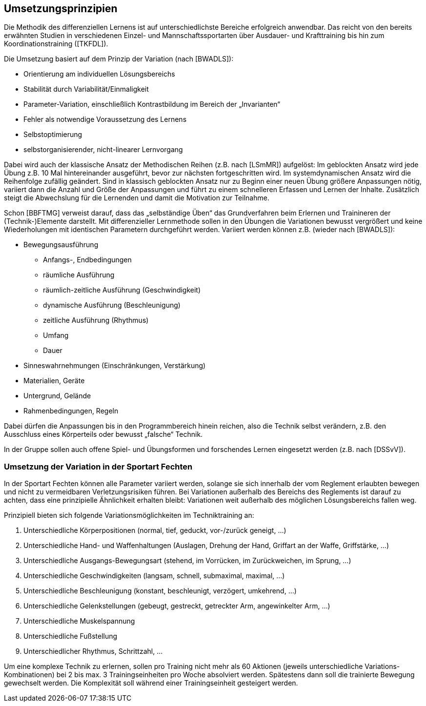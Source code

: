 == Umsetzungsprinzipien

Die Methodik des differenziellen Lernens ist auf unterschiedlichste Bereiche erfolgreich anwendbar. Das reicht von den bereits erwähnten Studien in verschiedenen Einzel- und Mannschaftssportarten über Ausdauer- und Krafttraining bis hin zum Koordinationstraining ([TKFDL]).

Die Umsetzung basiert auf dem Prinzip der Variation (nach [BWADLS]):

* Orientierung am individuellen Lösungsbereichs
* Stabilität durch Variabilität/Einmaligkeit
* Parameter-Variation, einschließlich Kontrastbildung im Bereich der „Invarianten“
* Fehler als notwendige Voraussetzung des Lernens
* Selbstoptimierung
* selbstorganisierender, nicht-linearer Lernvorgang

Dabei wird auch der klassische Ansatz der Methodischen Reihen (z.B. nach [LSmMR]) aufgelöst: Im geblockten Ansatz wird jede Übung z.B. 10 Mal hintereinander ausgeführt, bevor zur nächsten fortgeschritten wird. Im systemdynamischen Ansatz wird die Reihenfolge zufällig geändert. Sind in klassisch geblockten Ansatz nur zu Beginn einer neuen Übung größere Anpassungen nötig, variiert dann die Anzahl und Größe der Anpassungen und führt zu einem schnelleren Erfassen und Lernen der Inhalte. Zusätzlich steigt die Abwechslung für die Lernenden und damit die Motivation zur Teilnahme.

Schon [BBFTMG] verweist darauf, dass das „selbständige Üben“ das Grundverfahren beim Erlernen und Trainineren der (Technik-)Elemente darstellt. Mit differenzieller Lernmethode sollen in den Übungen die Variationen bewusst vergrößert und keine Wiederholungen mit identischen Parametern durchgeführt werden. Variiert werden können z.B. (wieder nach [BWADLS]):

* Bewegungsausführung
** Anfangs-, Endbedingungen
** räumliche Ausführung
** räumlich-zeitliche Ausführung (Geschwindigkeit)
** dynamische Ausführung (Beschleunigung)
** zeitliche Ausführung (Rhythmus)
** Umfang
** Dauer
* Sinneswahrnehmungen (Einschränkungen, Verstärkung)
* Materialien, Geräte
* Untergrund, Gelände
* Rahmenbedingungen, Regeln

Dabei dürfen die Anpassungen bis in den Programmbereich hinein reichen, also die Technik selbst verändern, z.B. den Ausschluss eines Körperteils oder bewusst „falsche“ Technik.

In der Gruppe sollen auch offene Spiel- und Übungsformen und forschendes Lernen eingesetzt werden (z.B. nach [DSSvV]).

=== Umsetzung der Variation in der Sportart Fechten
In der Sportart Fechten können alle Parameter variiert werden, solange sie sich innerhalb der vom Reglement erlaubten bewegen und nicht zu vermeidbaren Verletzungsrisiken führen. Bei Variationen außerhalb des Bereichs des Reglements ist darauf zu achten, dass eine prinzipielle Ähnlichkeit erhalten bleibt: Variationen weit außerhalb des möglichen Lösungsbereichs fallen weg.

Prinzipiell bieten sich folgende Variationsmöglichkeiten im Techniktraining an:

. Unterschiedliche Körperpositionen (normal, tief, geduckt, vor-/zurück geneigt, …)
. Unterschiedliche Hand- und Waffenhaltungen (Auslagen, Drehung der Hand, Griffart an der Waffe, Griffstärke, …)
. Unterschiedliche Ausgangs-Bewegungsart (stehend, im Vorrücken, im Zurückweichen, im Sprung, …)
. Unterschiedliche Geschwindigkeiten (langsam, schnell, submaximal, maximal, …)
. Unterschiedliche Beschleunigung (konstant, beschleunigt, verzögert, umkehrend, ...)
. Unterschiedliche Gelenkstellungen (gebeugt, gestreckt, getreckter Arm, angewinkelter Arm, …)
. Unterschiedliche Muskelspannung
. Unterschiedliche Fußstellung
. Unterschiedlicher Rhythmus, Schrittzahl, …

Um eine komplexe Technik zu erlernen, sollen pro Training nicht mehr als 60 Aktionen (jeweils unterschiedliche Variations-Kombinationen) bei 2 bis max. 3 Trainingseinheiten pro Woche absolviert werden. Spätestens dann soll die trainierte Bewegung gewechselt werden. Die Komplexität soll während einer Trainingseinheit gesteigert werden.
